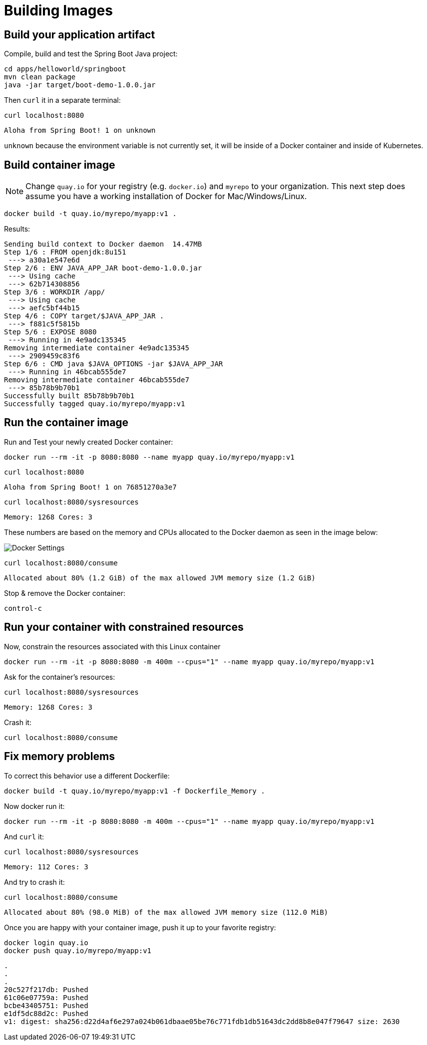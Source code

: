 = Building Images

== Build your application artifact

Compile, build and test the Spring Boot Java project:

[#build-building-images]
[.console-input]
[source, bash]
----
cd apps/helloworld/springboot
mvn clean package
java -jar target/boot-demo-1.0.0.jar
----

Then `curl` it in a separate terminal:

[.console-input]
[source, bash]
----
curl localhost:8080
----

[.console-output]
[source,bash]
----
Aloha from Spring Boot! 1 on unknown
----

`unknown` because the environment variable is not currently set, it will be inside of a Docker container and inside of Kubernetes.

== Build container image

NOTE: Change `quay.io` for your registry (e.g. `docker.io`) and `myrepo` to your organization.  This next step does assume you have a working installation of Docker for Mac/Windows/Linux.

[#build-container--building-images]
[.console-input]
[source, bash]
----
docker build -t quay.io/myrepo/myapp:v1 .
----

Results:

[.console-output]
[source,bash]
----
Sending build context to Docker daemon  14.47MB
Step 1/6 : FROM openjdk:8u151
 ---> a30a1e547e6d
Step 2/6 : ENV JAVA_APP_JAR boot-demo-1.0.0.jar
 ---> Using cache
 ---> 62b714308856
Step 3/6 : WORKDIR /app/
 ---> Using cache
 ---> aefc5bf44b15
Step 4/6 : COPY target/$JAVA_APP_JAR .
 ---> f881c5f5815b
Step 5/6 : EXPOSE 8080
 ---> Running in 4e9adc135345
Removing intermediate container 4e9adc135345
 ---> 2909459c83f6
Step 6/6 : CMD java $JAVA_OPTIONS -jar $JAVA_APP_JAR
 ---> Running in 46bcab555de7
Removing intermediate container 46bcab555de7
 ---> 85b78b9b70b1
Successfully built 85b78b9b70b1
Successfully tagged quay.io/myrepo/myapp:v1
----

== Run the container image

Run and Test your newly created Docker container:

[#run-container-building-images]
[.console-input]
[source, bash]
----
docker run --rm -it -p 8080:8080 --name myapp quay.io/myrepo/myapp:v1
----

[#curl-container-building-images]
[.console-input]
[source, bash]
----
curl localhost:8080
----

[.console-output]
[source,bash]
----
Aloha from Spring Boot! 1 on 76851270a3e7
----

[#curl-sys-container-building-images]
[.console-input]
[source, bash]
----
curl localhost:8080/sysresources
----

[.console-output]
[source,bash]
----
Memory: 1268 Cores: 3
----

These numbers are based on the memory and CPUs allocated to the Docker daemon as seen in the image below:

image::docker-settings.png[Docker Settings]

[#curl-consume-container-building-images]
[.console-input]
[source, bash]
----
curl localhost:8080/consume
----

[.console-output]
[source,bash]
----
Allocated about 80% (1.2 GiB) of the max allowed JVM memory size (1.2 GiB)
----

Stop & remove the Docker container:

----
control-c
----

== Run your container with constrained resources

Now, constrain the resources associated with this Linux container

[#run-container-constrained-building-images]
[.console-input]
[source, bash]
----
docker run --rm -it -p 8080:8080 -m 400m --cpus="1" --name myapp quay.io/myrepo/myapp:v1
----

Ask for the container's resources:

[#curl-sys-constrained-container-building-images]
[.console-input]
[source, bash]
----
curl localhost:8080/sysresources
----

[.console-output]
[source,bash]
----
Memory: 1268 Cores: 3
----

Crash it:

[#curl-consume-crash-container-building-images]
[.console-input]
[source, bash]
----
curl localhost:8080/consume
----

== Fix memory problems

To correct this behavior use a different Dockerfile:

[#build-mem-container-building-images]
[.console-input]
[source, bash]
----
docker build -t quay.io/myrepo/myapp:v1 -f Dockerfile_Memory .
----

Now docker run it:

[#run-sys-constrained-fix-container-building-images]
[.console-input]
[source, bash]
----
docker run --rm -it -p 8080:8080 -m 400m --cpus="1" --name myapp quay.io/myrepo/myapp:v1
----

And `curl` it:

[#curl-sys-constrained-fix-container-building-images]
[.console-input]
[source, bash]
----
curl localhost:8080/sysresources
----

[.console-output]
[source,bash]
----
Memory: 112 Cores: 3
----

And try to crash it:

[#curl-consume-fix-container-building-images]
[.console-input]
[source, bash]
----
curl localhost:8080/consume
----

[.console-output]
[source,bash]
----
Allocated about 80% (98.0 MiB) of the max allowed JVM memory size (112.0 MiB)
----

Once you are happy with your container image, push it up to your favorite registry:

[#push-container-building-images]
[.console-input]
[source, bash]
----
docker login quay.io
docker push quay.io/myrepo/myapp:v1
----

[.console-output]
[source,bash]
----
.
.
.
20c527f217db: Pushed
61c06e07759a: Pushed
bcbe43405751: Pushed
e1df5dc88d2c: Pushed
v1: digest: sha256:d22d4af6e297a024b061dbaae05be76c771fdb1db51643dc2dd8b8e047f79647 size: 2630
----
